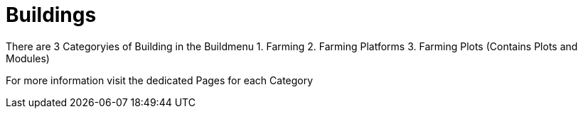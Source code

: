 = Buildings

There are 3 Categoryies of Building in the Buildmenu
1. Farming
2. Farming Platforms
3. Farming Plots (Contains Plots and Modules)

For more information visit the dedicated Pages for each Category
